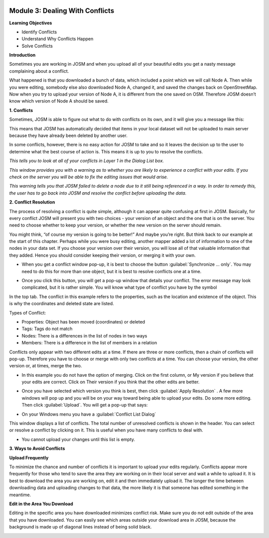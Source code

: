 .. image:: /static/training/intermediate/osm/image6.*


Module 3: Dealing With Conflicts
================================

**Learning Objectives**

- Identify Conflicts
- Understand Why Conflicts Happen
- Solve Conflicts

**Introduction**

Sometimes you are working in JOSM and when you upload all of your beautiful
edits you get a nasty message complaining about a conflict.

.. image:: /static/training/intermediate/osm/image75.*
   :align: center
 

What happened is that you downloaded a bunch of data, which included a point
which we will call Node A.  Then while you were editing, somebody else also
downloaded Node A, changed it, and saved the changes back on OpenStreetMap.  Now
when you try to upload your version of Node A, it is different from the one
saved on OSM.  Therefore JOSM doesn’t know which version of Node A should be
saved.

**1. Conflicts**

Sometimes, JOSM is able to figure out what to do with conflicts on its own, and
it will give you a message like this:
 
.. image:: /static/training/intermediate/osm/image76.*
   :align: center

This means that JOSM has automatically decided that items in your local dataset
will not be uploaded to main server because they have already been deleted by
another user.

In some conflicts, however, there is no easy action for JOSM to take and so it
leaves the decision up to the user to determine what the best course of action
is.  This means it is up to you to resolve the conflicts.

.. image:: /static/training/intermediate/osm/image77.*
   :align: center

*This tells you to look at all of your conflicts in Layer 1 in the Dialog List
box.*


.. image:: /static/training/intermediate/osm/image78.*
   :align: center

*This window provides you with a warning as to whether you are likely to
experience a conflict with your edits.  If you check on the server you will be
able to fix the editing issues that would arise.*

.. image:: /static/training/intermediate/osm/image79.*
   :align: center
 
*This warning tells you that JOSM failed to delete a node due to it still being
referenced in a way.  In order to remedy this, the user has to go back into
JOSM and resolve the conflict before uploading the data.*

**2. Conflict Resolution**

The process of resolving a conflict is quite simple, although it can appear
quite confusing at first in JOSM.  Basically, for every conflict JOSM will
present you with two choices - your version of an object and the one that is on
the server.  You need to choose whether to keep your version, or whether the new
version on the server should remain.

You might think, “of course my version is going to be better!”  And maybe you’re
right.  But think back to our example at the start of this chapter.  Perhaps
while you were busy editing, another mapper added a lot of information to one of
the nodes in your data set.  If you choose your version over their version, you
will lose all of that valuable information that they added.  Hence you should
consider keeping their version, or merging it with your own.

- When you get a conflict window pop-up, it is best to choose the button
  :guilabel:`Synchronize ... only`.  You may need to do this for more than one
  object, but it is best to resolve conflicts one at a time.

.. image:: /static/training/intermediate/osm/image80.*
   :align: center

- Once you click this button, you will get a pop-up window that details your
  conflict.  The error message may look complicated, but it is rather simple.
  You will know what type of conflict you have by the symbol

.. image:: /static/training/intermediate/osm/image81.* 
   :align: center

In the top tab.  The conflict in this example refers to the properties, such as
the location and existence of the object.  This is why the coordinates and
deleted state are listed.

Types of Conflict:

- Properties: Object has been moved (coordinates) or deleted
- Tags: Tags do not match
- Nodes: There is a differences in the list of nodes in two ways  
- Members: There is a difference in the list of members in a relation

.. image:: /static/training/intermediate/osm/image82.* 
   :align: center

Conflicts only appear with two different edits at a time.  If there are three or
more conflicts, then a chain of conflicts will pop-up.  Therefore you have to
choose or merge with only two conflicts at a time.  You can choose your version,
the other version or, at times, merge the two.

- In this example you do not have the option of merging. Click on the first
  column, or My version if you believe that your edits are correct.  Click on
  Their version if you think that the other edits are better.

.. image:: /static/training/intermediate/osm/image83.*
   :align: center
 
- Once you have selected which version you think is best, then click 
  :guilabel:`Apply Resolution` . A few more windows will pop up and you will be 
  on your way toward being able to upload your edits. Do some more editing.  
  Then click :guilabel:`Upload`.  You will get a pop-up that says:

.. image:: /static/training/intermediate/osm/image84.*
   :align: center
 
- On your Windows menu you have a :guilabel:`Conflict List Dialog`  
  
.. image:: /static/training/intermediate/osm/image85.*
   :align: center
 
This window displays a list of conflicts.  The total number of unresolved
conflicts is shown in the header. You can select or resolve a conflict by
clicking on it.  This is useful when you have many conflicts to deal with.

.. image:: /static/training/intermediate/osm/image86.*
   :align: center
  
- You cannot upload your changes until this list is empty.  

**3. Ways to Avoid Conflicts**

**Upload Frequently**

To minimize the chance and number of conflicts it is important to upload your
edits regularly.  Conflicts appear more frequently for those who tend to save
the area they are working on in their local server and wait a while to upload
it.  It is best to download the area you are working on, edit it and then
immediately upload it.  The longer the time between downloading data and
uploading changes to that data, the more likely it is that someone has edited
something in the meantime.

**Edit in the Area You Download**

Editing in the specific area you have downloaded minimizes conflict risk.  Make
sure you do not edit outside of the area that you have downloaded.  You can
easily see which areas outside your download area in JOSM, because the
background is made up of diagonal lines instead of being solid black.

.. image:: /static/training/intermediate/osm/image87.*
   :align: center 